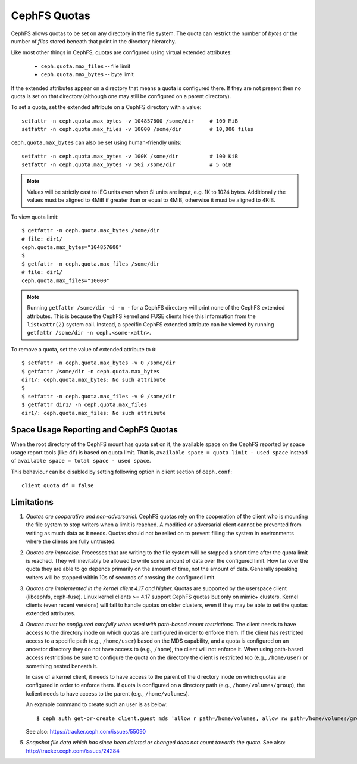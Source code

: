 CephFS Quotas
=============

CephFS allows quotas to be set on any directory in the file system.  The
quota can restrict the number of *bytes* or the number of *files*
stored beneath that point in the directory hierarchy.

Like most other things in CephFS, quotas are configured using virtual
extended attributes:

 * ``ceph.quota.max_files`` -- file limit
 * ``ceph.quota.max_bytes`` -- byte limit

If the extended attributes appear on a directory that means a quota is
configured there. If they are not present then no quota is set on that
directory (although one may still be configured on a parent directory).

To set a quota, set the extended attribute on a CephFS directory with a
value::

  setfattr -n ceph.quota.max_bytes -v 104857600 /some/dir     # 100 MiB
  setfattr -n ceph.quota.max_files -v 10000 /some/dir         # 10,000 files

``ceph.quota.max_bytes`` can also be set using human-friendly units::

  setfattr -n ceph.quota.max_bytes -v 100K /some/dir          # 100 KiB
  setfattr -n ceph.quota.max_bytes -v 5Gi /some/dir           # 5 GiB

.. note:: Values will be strictly cast to IEC units even when SI units
   are input, e.g. 1K to 1024 bytes. Additionally the values must be aligned
   to 4MiB if greater than or equal to 4MiB, otherwise it must be aligned
   to 4KiB.

To view quota limit::

  $ getfattr -n ceph.quota.max_bytes /some/dir
  # file: dir1/
  ceph.quota.max_bytes="104857600"
  $
  $ getfattr -n ceph.quota.max_files /some/dir
  # file: dir1/
  ceph.quota.max_files="10000"

.. note:: Running ``getfattr /some/dir -d -m -`` for a CephFS directory will
   print none of the CephFS extended attributes. This is because the CephFS
   kernel and FUSE clients hide this information from the ``listxattr(2)``
   system call. Instead, a specific CephFS extended attribute can be viewed by
   running ``getfattr /some/dir -n ceph.<some-xattr>``.

To remove a quota, set the value of extended attribute to ``0``::

  $ setfattr -n ceph.quota.max_bytes -v 0 /some/dir
  $ getfattr /some/dir -n ceph.quota.max_bytes
  dir1/: ceph.quota.max_bytes: No such attribute
  $
  $ setfattr -n ceph.quota.max_files -v 0 /some/dir
  $ getfattr dir1/ -n ceph.quota.max_files
  dir1/: ceph.quota.max_files: No such attribute

Space Usage Reporting and CephFS Quotas
---------------------------------------
When the root directory of the CephFS mount has quota set on it, the available
space on the CephFS reported by space usage report tools (like ``df``) is
based on quota limit. That is, ``available space = quota limit - used space``
instead of ``available space = total space - used space``.

This behaviour can be disabled by setting following option in client section
of ``ceph.conf``::

    client quota df = false

Limitations
-----------

#. *Quotas are cooperative and non-adversarial.* CephFS quotas rely on
   the cooperation of the client who is mounting the file system to
   stop writers when a limit is reached.  A modified or adversarial
   client cannot be prevented from writing as much data as it needs.
   Quotas should not be relied on to prevent filling the system in
   environments where the clients are fully untrusted.

#. *Quotas are imprecise.* Processes that are writing to the file
   system will be stopped a short time after the quota limit is
   reached.  They will inevitably be allowed to write some amount of
   data over the configured limit.  How far over the quota they are
   able to go depends primarily on the amount of time, not the amount
   of data.  Generally speaking writers will be stopped within 10s of
   seconds of crossing the configured limit.

#. *Quotas are implemented in the kernel client 4.17 and higher.*
   Quotas are supported by the userspace client (libcephfs, ceph-fuse).
   Linux kernel clients >= 4.17 support CephFS quotas but only on
   mimic+ clusters.  Kernel clients (even recent versions) will fail
   to handle quotas on older clusters, even if they may be able to set
   the quotas extended attributes.

#. *Quotas must be configured carefully when used with path-based
   mount restrictions.* The client needs to have access to the
   directory inode on which quotas are configured in order to enforce
   them.  If the client has restricted access to a specific path
   (e.g., ``/home/user``) based on the MDS capability, and a quota is
   configured on an ancestor directory they do not have access to
   (e.g., ``/home``), the client will not enforce it.  When using
   path-based access restrictions be sure to configure the quota on
   the directory the client is restricted too (e.g., ``/home/user``)
   or something nested beneath it.

   In case of a kernel client, it needs to have access to the parent
   of the directory inode on which quotas are configured in order to
   enforce them. If quota is configured on a directory path
   (e.g., ``/home/volumes/group``), the kclient needs to have access
   to the parent (e.g., ``/home/volumes``).

   An example command to create such an user is as below::

     $ ceph auth get-or-create client.guest mds 'allow r path=/home/volumes, allow rw path=/home/volumes/group' mgr 'allow rw' osd 'allow rw tag cephfs metadata=*' mon 'allow r'

   See also: https://tracker.ceph.com/issues/55090

#. *Snapshot file data which has since been deleted or changed does not count
   towards the quota.* See also: http://tracker.ceph.com/issues/24284
